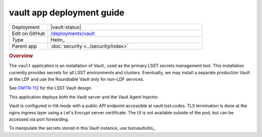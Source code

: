 ##########################
vault app deployment guide
##########################

.. list-table::
   :widths: 10,40

   * - Deployment
     - |vault-status|
   * - Edit on GitHub
     - `/deployments/vault <https://github.com/lsst-sqre/roundtable/tree/master/deployments/vault>`__
   * - Type
     - Helm_
   * - Parent app
     - :doc:`security <../security/index>`

.. rubric:: Overview

The ``vault`` application is an installation of Vault_ used as the primary LSST secrets management tool.
This installation currently provides secrets for all LSST environments and clusters.
Eventually, we may install a separate production Vault at the LDF and use the Roundtable Vault only for non-LDF services.

See `DMTN-112 <https://dmtn-112.lsst.io>`__ for the LSST Vault design.

This application deploys both the Vault server and the Vault Agent Injector.

Vault is configured in HA mode with a public API endpoint accessible at vault.lsst.codes.
TLS termination is done at the nginx ingress layer using a Let's Encrypt server certificate.
The UI is not available outside of the pod, but can be accessed via port forwarding.

To manipulate the secrets stored in this Vault instance, use lsstvaultutils_.
